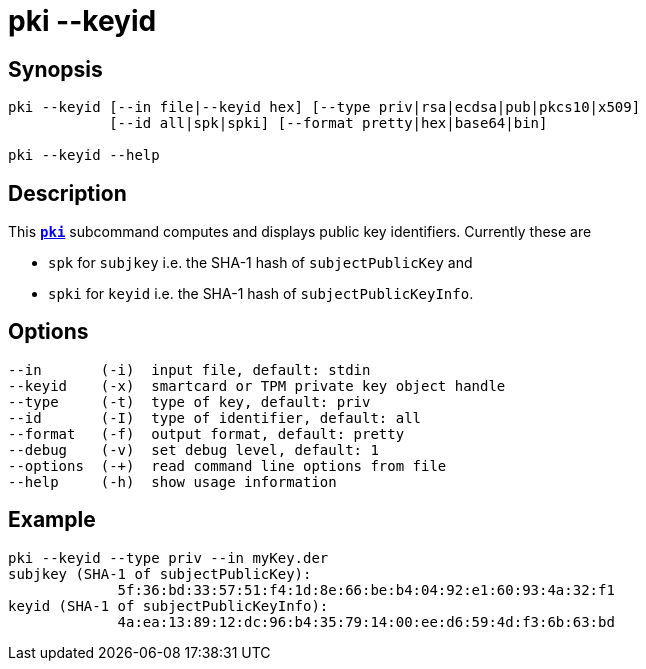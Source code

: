 = pki --keyid
:prewrap!:

== Synopsis

----
pki --keyid [--in file|--keyid hex] [--type priv|rsa|ecdsa|pub|pkcs10|x509]
            [--id all|spk|spki] [--format pretty|hex|base64|bin]
            
pki --keyid --help
----

== Description

This xref:./pki.adoc[`*pki*`] subcommand computes and displays public key identifiers.
Currently these are

* `spk`  for `subjkey` i.e. the SHA-1 hash of `subjectPublicKey` and
   
* `spki` for `keyid`   i.e. the SHA-1 hash of `subjectPublicKeyInfo`.

== Options

----
--in       (-i)  input file, default: stdin
--keyid    (-x)  smartcard or TPM private key object handle
--type     (-t)  type of key, default: priv
--id       (-I)  type of identifier, default: all
--format   (-f)  output format, default: pretty
--debug    (-v)  set debug level, default: 1
--options  (-+)  read command line options from file
--help     (-h)  show usage information
----

== Example

----
pki --keyid --type priv --in myKey.der 
subjkey (SHA-1 of subjectPublicKey):
             5f:36:bd:33:57:51:f4:1d:8e:66:be:b4:04:92:e1:60:93:4a:32:f1
keyid (SHA-1 of subjectPublicKeyInfo):
             4a:ea:13:89:12:dc:96:b4:35:79:14:00:ee:d6:59:4d:f3:6b:63:bd
----
